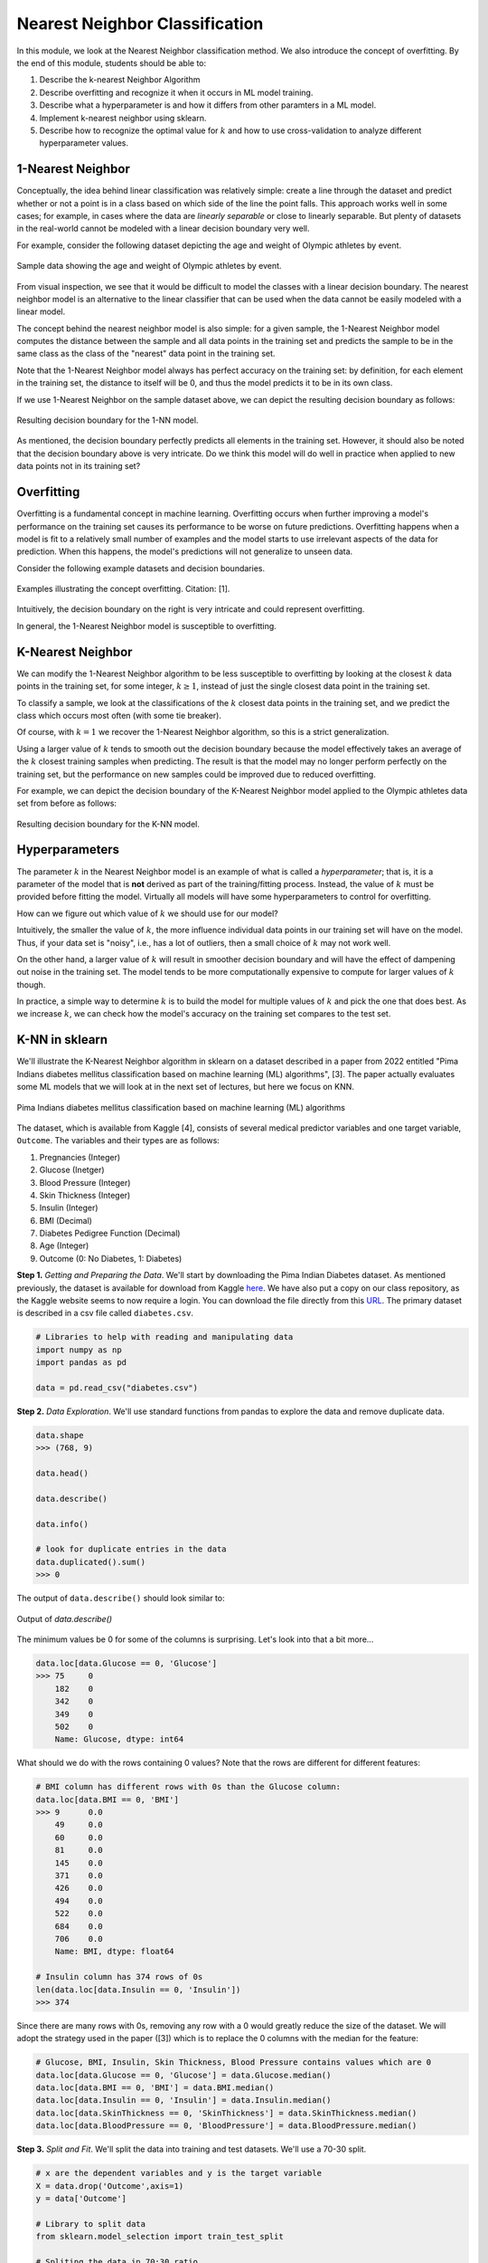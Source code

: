 Nearest Neighbor Classification
===============================

In this module, we look at the Nearest Neighbor classification method. We also introduce the 
concept of overfitting. By the end of this module, students should be able to:

1. Describe the k-nearest Neighbor Algorithm
2. Describe overfitting and recognize it when it occurs in ML model training. 
3. Describe what a hyperparameter is and how it differs from other paramters in a ML model.
4. Implement k-nearest neighbor using sklearn. 
5. Describe how to recognize the optimal value for :math:`k` and how to use cross-validation 
   to analyze different hyperparameter values. 

1-Nearest Neighbor
------------------

Conceptually, the idea behind linear classification was relatively simple: create a 
line through the dataset and predict whether or not a point is in a class based 
on which side of the line the point falls. This approach works well in some cases; for example, 
in cases where the data are *linearly separable* or close to 
linearly separable. But plenty of datasets in the real-world cannot be modeled with 
a linear decision boundary very well.

For example, consider the following dataset depicting the age and weight of Olympic athletes 
by event. 

.. figure:: ./images/age_weight_olymp.png
    :width: 1000px
    :align: center
    :alt: Sample data showing the age and weight of Olympic athletes by event.

    Sample data showing the age and weight of Olympic athletes by event.


From visual inspection, we see that it would be difficult to model the classes with a linear 
decision boundary. The nearest neighbor model is an alternative to the linear classifier that can be 
used when the data cannot be easily modeled with a linear model.

The concept behind the nearest neighbor model is also simple: for a given sample, the 1-Nearest Neighbor 
model computes the distance between the sample and all data points in the training set and predicts 
the sample to be in the same class as the class of the "nearest" data point in the training set. 

Note that the 1-Nearest Neighbor model always has perfect accuracy on the training set: by definition, 
for each element in the training set, the distance to itself will be 0, and thus the model predicts 
it to be in its own class.

If we use 1-Nearest Neighbor on the sample dataset above, we can depict the resulting decision 
boundary as follows:

.. figure:: ./images/1-NN_decision_boundary.png
    :width: 4000px
    :align: center
    :alt: Resulting decision boundary for the 1-NN model. 

    Resulting decision boundary for the 1-NN model. 

As mentioned, the decision boundary perfectly predicts all elements in the training set. 
However, it should also be noted that the decision boundary above is very intricate. Do we think this 
model will do well in practice when applied to new data points not in its training set? 

Overfitting
-----------

Overfitting is a fundamental concept in machine learning. Overfitting occurs when further 
improving a model's performance 
on the training set causes its performance to be worse on future predictions. Overfitting happens 
when a model is fit to a relatively small number of examples and the model starts to use irrelevant 
aspects of the data for prediction. When this happens, the model's predictions will not generalize 
to unseen data. 

Consider the following example datasets and decision boundaries. 

.. figure:: ./images/overfitting2.png
    :width: 4000px
    :align: center
    :alt: Examples illustrating the concept overfitting.

    Examples illustrating the concept overfitting. Citation: [1].

Intuitively, the decision boundary on the right is very intricate and could represent 
overfitting. 

In general, the 1-Nearest Neighbor model is susceptible to overfitting. 


K-Nearest Neighbor 
------------------
We can modify the 1-Nearest Neighbor algorithm to be less susceptible to overfitting by looking at 
the closest :math:`k` data points in the training set, for some integer, :math:`k\geq 1`, instead 
of just the single closest data point in the training set. 

To classify a sample, we look at the classifications of the :math:`k` closest data points in the 
training set, and we predict the class which occurs most often (with some tie breaker).

Of course, with :math:`k=1` we recover the 1-Nearest Neighbor algorithm, so this is a strict 
generalization. 

Using a larger value of :math:`k` tends to smooth out the decision boundary because the model 
effectively takes an average of the :math:`k` closest training samples when predicting. 
The result is that 
the model may no longer perform perfectly on the training set, but the performance on new samples 
could be improved due to reduced overfitting.

For example, we can depict the decision boundary of the K-Nearest Neighbor model applied to the 
Olympic athletes data set from before as follows: 

.. figure:: ./images/K-NN_decision_boundary.png
    :width: 4000px
    :align: center
    :alt: Resulting decision boundary for the K-NN model. 

    Resulting decision boundary for the K-NN model. 

Hyperparameters
---------------

The parameter :math:`k` in the Nearest Neighbor model is an example of what is called a *hyperparameter*;
that is, it is a parameter of the model that is **not** derived as part of the training/fitting process.
Instead, the value of :math:`k` must be provided before fitting the model. 
Virtually all models will have some hyperparameters to control for overfitting. 

How can we figure out which value of :math:`k` we should use for our model?

Intuitively, the smaller the value of :math:`k`, the more influence individual data points 
in our training set will have on the model. Thus, if your data set is "noisy", i.e., has a lot of 
outliers, then a small choice of :math:`k` may not work well. 

On the other hand, a larger value of :math:`k` will result in smoother decision boundary and will 
have the effect of dampening out noise in the training set. The model tends to be 
more computationally expensive to compute for larger values of :math:`k` though. 

In practice, a simple way to determine :math:`k` is to build the model for multiple values of 
:math:`k` and pick the one that does best. As we increase :math:`k`, we can check how the model's
accuracy on the training set compares to the test set. 

K-NN in sklearn
---------------

We'll illustrate the K-Nearest Neighbor algorithm in sklearn on a dataset described in a 
paper from 2022 entitled "Pima Indians diabetes mellitus classification based on machine 
learning (ML) algorithms", [3]. The paper actually evaluates some ML models that we will 
look at in the next set of lectures, but here we focus on KNN. 

.. figure:: ./images/Pima_Indians_Diabetes_Paper.png
    :width: 4000px
    :align: center
    :alt: Pima Indians diabetes mellitus classification based on machine learning (ML) algorithms 

    Pima Indians diabetes mellitus classification based on machine learning (ML) algorithms



The dataset, which is available from Kaggle [4], consists of several medical predictor variables 
and one target variable, ``Outcome``. The variables and their types are as follows:

1. Pregnancies (Integer)
2. Glucose (Inetger)
3. Blood Pressure (Integer)
4. Skin Thickness (Integer)
5. Insulin (Integer)
6. BMI (Decimal)
7. Diabetes Pedigree Function (Decimal)
8. Age (Integer)
9. Outcome (0: No Diabetes, 1: Diabetes)

**Step 1.** *Getting and Preparing the Data*. We'll start by downloading 
the Pima Indian Diabetes dataset. As mentioned previously, the dataset is available for download 
from Kaggle `here <https://www.kaggle.com/datasets/uciml/pima-indians-diabetes-database?resource=download>`_. 
We have also put a copy on our class repository, as the Kaggle website seems to now require a login. You 
can download the file directly from this `URL <https://raw.githubusercontent.com/joestubbs/coe379L-fa25/refs/heads/main/datasets/unit02/diabetes.csv>`_.
The primary dataset is described in a csv file called ``diabetes.csv``.

.. code-block:: python3

  # Libraries to help with reading and manipulating data
  import numpy as np
  import pandas as pd

  data = pd.read_csv("diabetes.csv")


**Step 2.** *Data Exploration*. We'll use standard functions from pandas to explore the data and 
remove duplicate data. 

.. code-block:: python3

    data.shape
    >>> (768, 9)

    data.head()

    data.describe()  

    data.info()

    # look for duplicate entries in the data
    data.duplicated().sum()
    >>> 0

The output of ``data.describe()`` should look similar to:

.. figure:: ./images/Pima-Indians-describe-0s.png
    :width: 4000px
    :align: center
    :alt: Output of data.describe()

    Output of `data.describe()`

The minimum values be 0 for some of the columns is surprising. Let's look into that a bit
more...

.. code-block:: python3 

    data.loc[data.Glucose == 0, 'Glucose']
    >>> 75     0
        182    0
        342    0
        349    0
        502    0
        Name: Glucose, dtype: int64

What should we do with the rows containing 0 values?  Note that the rows are different 
for different features:

.. code-block:: python3 

    # BMI column has different rows with 0s than the Glucose column:
    data.loc[data.BMI == 0, 'BMI']
    >>> 9      0.0
        49     0.0
        60     0.0
        81     0.0
        145    0.0
        371    0.0
        426    0.0
        494    0.0
        522    0.0
        684    0.0
        706    0.0
        Name: BMI, dtype: float64

    # Insulin column has 374 rows of 0s
    len(data.loc[data.Insulin == 0, 'Insulin']) 
    >>> 374

Since there are many rows with 0s, removing any row with a 0 would greatly reduce the size 
of the dataset. We will adopt the strategy used in the paper ([3]) which is to replace the 0 columns 
with the median for the feature:

.. code-block:: python3

    # Glucose, BMI, Insulin, Skin Thickness, Blood Pressure contains values which are 0
    data.loc[data.Glucose == 0, 'Glucose'] = data.Glucose.median()
    data.loc[data.BMI == 0, 'BMI'] = data.BMI.median()
    data.loc[data.Insulin == 0, 'Insulin'] = data.Insulin.median()
    data.loc[data.SkinThickness == 0, 'SkinThickness'] = data.SkinThickness.median()
    data.loc[data.BloodPressure == 0, 'BloodPressure'] = data.BloodPressure.median()

**Step 3.** *Split and Fit*. We'll split the data into training and test datasets. We'll use a 
70-30 split. 

.. code-block:: python3

    # x are the dependent variables and y is the target variable
    X = data.drop('Outcome',axis=1)
    y = data['Outcome']

    # Library to split data 
    from sklearn.model_selection import train_test_split

    # Spliting the data in 70:30 ratio
    X_train, X_test, y_train, y_test = train_test_split(X, y, test_size=0.3, stratify=y, random_state=1)

    X_train.shape
    >>> (537, 8)

    X_test.shape
    >>> (231, 8)

We'll use the ``KNeighborsClassifier`` class from the ``sklearn.neighbors`` module to instantiate a 
KNN model. 

To begin, we'll use a :math:`k` value of 3.

.. code-block:: python3

    from sklearn.neighbors import KNeighborsClassifier

    # instantiate the model
    knn = KNeighborsClassifier(n_neighbors=3)

    # fit the model to the training set
    knn.fit(X_train, y_train)    

**Step 4.** *Validation and Assessment*. Finally, we check the accuracy of the model on the test 
ans training data set. As before, we'll use the ``accuracy_score`` convenience function.

.. code-block:: python3

    # Check the accuracy on the test data
    from sklearn.metrics import accuracy_score, recall_score, precision_score, f1_score

    accuracy_test=accuracy_score(y_test, knn.predict(X_test))
    print('Accuracy of knn on test data is : {:.2}'.format(accuracy_test))

    # Check accuracy on the training data
    accuracy_train=accuracy_score(y_train, knn.predict(X_train))
    print('Accuracy of knn on train data is : {:.2}'.format(accuracy_train))

    >>> Accuracy of knn on test data is : 0.68
    >>> Accuracy of knn on train data is : 0.85

Cross-Validation
----------------
Let's return to the matter of deterining the value for the *k* in the KNN model. In the code above, 
we simply chose a value of *k=3* without any thought. We can do better. 

At a high level, the approach we will take is to train a bunch of different KNN models for
different values of *k* and see which one does the best, but some care is required when determining 
which datasets to use for training and testing. 

When we are trying to determine the optimal values of hyperparameters, such as the :math:`k` in 
the K-Nearest Neighbor model, repeated use of the same training set/testing set split can 
lead to overfitting *on the test set*. It is possible for knowledge about the test set to 
"leak" into our training process because we could tweak the hyperparameters to achieve high 
performance on the test set.

To prevent this from happening, we can partition the data set into 3 sets instead of just 2.
We would have a training set and a validation set, used to train and find the optimal 
hyperparameters, respectively, and finally we use the test set for measuring the accuracy 
of the model only after all training and validation has completed. 

However, partitioning the dataset into 3 sets drastically reduces the amount of data we 
can use for training our model. The quality of the model also could depend on how we choose 
to split data between the training and validation sets. 

To get around these issues, we can use a technique called cross-validation, or 
:math:`k`-fold cross-validation. With cross-validation, we still keep a separate test set 
for the final accuracy assessment, but we do not require a separate validation set. 

Instead, we split the training set up into :math:`k` subsets (as in :math:`k`-fold cross 
validation). For each integer between 1 and :math:`k`, the following procedure is performed:

1. The model is trained using :math:`k-1` of the data subsets. 
2. The resulting model is validated on the remaining subset. 

The performance metric measured and reported by the :math:`k`-fold cross-validation is then 
the average of the performance values computed in each of the step 2s above. 


.. figure:: ./images/k-fold-cross-validation.png
    :width: 4000px
    :align: center
    :alt: Pictorial representation of K-fold Cross-Validation

    Pictorial representation of K-fold Cross-Validation. Citation: [2]

Cross-Validation in Sklean
~~~~~~~~~~~~~~~~~~~~~~~~~~

Let's see how to use the idea of cross-validation in sklearn. We'll continue with the 
above Pima Indian diabetes example and use cross-validation to find the optimal value 
of :math:`k`. 

The sklearn library provides the ``GridSearchCV`` convenience class as part of the 
``sklearn.model_selection`` module. With ``GridSearchCV``, we ask sklearn to use 
repeated :math:`k`-fold cross-validation to find an optimal hyperparameter. 

Instead of instantiating the model (in our case, ``KNeighborsClassifier``) with the value 
of the hyperparameter, we do not pass the hyperparameter at all:

.. code-block:: python3

    # we do not pass a value for k here
    knn_search_accuracy = KNeighborsClassifier()

We create a dictionary of the hyperparameters that we want to search for. The keys must be 
the exact parameter names for the model constructor, and the values should be the range 
of possible values (as an iterable) for the hyperparameter that we want to search in. 
For example:

.. code-block:: python3

    # Create a dictionary of all values we want to test for n_neighbors
    # note the use of 'n_neighbors', which is the exact function parameter name to the 
    # KNeighborsClassifier constructor
    # representing the hyperparameter we are looking to optimize
    param_grid = {"n_neighbors": np.arange(1, 100)}    


Then, we instantiate a ``GridSearchCV`` object, passing our model, the dictionary of 
hyperparameters and a parameter ``cv`` which is how many folds to use (5 is a typical number 
of folds to use).

.. code-block:: python3

    from sklearn.model_selection import GridSearchCV
    knn_gscv = GridSearchCV(knn_search_accuracy, param_grid, cv=5)

Finally, we use the ``fit()`` method of the ``GridSearchCV`` class. This performs model 
fitting using :math:`k`-fold cross-validation in a loop for each possible parameter value
specified in our dictionary. 

.. code-block:: python3

    # for each parameter in our param_grid, for each possible value, 
    # fit model to data using cv folds and compute the accuracy
    knn_gscv.fit(X_train, y_train)

Once completed, we can use the ``best_params_`` attribute to see the optimal values found:

.. code-block:: python3 

    # After the model has been fit, check top performing n_neighbors value
    knn_gscv.best_params_
    >>> {'n_neighbors': 13}

This tells us that a :math:`k` value of 13 was determined to be optimal for the Pima Indian
diabetes dataset. 

We can get the specific model that was optimal using the ``best_estimator_`` attribute. This 
attribute is exactly a single KNN estimator (model) and thus has methods such as 
``predict()`` which can be used to predict values on new data, etc. 

   >>> best_knn = knn_gscv.best_estimator_


We can then use the ``predict()`` method of the ``best_knn`` object itself to predict 
with the model trained with the optimal value of :math:`k`:

.. code-block:: python3

    >>> accuracy_test=accuracy_score(y_test, best_knn.predict(X_test))
    >>> print(f"Accuracy on the test data set for the model produced with the optimal k is: {accuracy_test}")

    # Check accuracy on the training data
    >>> accuracy_train=accuracy_score(y_train, best_knn.predict(X_train))
    >>> print('Accuracy of on train data for the model produced with the optimal k is: {:.2}'.format(accuracy_train))    

    Accuracy on the test data set for the model produced with the optimal k is: 0.7186147186147186
    Accuracy of on train data for the model produced with the optimal k is: 0.8

Improving Recall Through GridSearchCV 
-------------------------------------

Recall that for this particular model, we'd like to optimize recall to minimize the number of 
false negatives. We're going to explore two ways to do that. The first one is conceptually 
simple: we'll use GridSearchCV to find the value of the hyperparameter *k* that optimizes 
recall. 

To do this, we need only a small tweak to the code we used above. When constructing the 
GridSearchCV object, we'll pass an additional parameter, ``scoring="recall"``. The 
``scoring`` parameter which is the function used to evaluate the performance of the 
cross-validated model on the test set. We can pass a sinlge string argument to refer to 
the scoring function we want to optimize -- in this case, the ``"recall"`` function. 

.. code-block:: python3

    >>> knn_search_recall = KNeighborsClassifier()
    # specify the recall function to use when scoring 
    >>> knn_gscv2 = GridSearchCV(knn_search_recall, param_grid, cv=5, scoring="recall")
    
    # rest of the code is same as above ---
    # fit the set of models
    >>> knn_gscv2.fit(X_train, y_train)
    
    # hyperparameter values for the best model
    >>> knn_gscv2.best_params_
    {'n_neighbors': 7}

    # find the optimal model 
    >>> best_recall = knn_gscv2.best_estimator_

We can then compare the recall performance of this model to the previous ones.

.. code-block:: python3 

    # the list of models we want to test 
    models = [knn, best_knn, best_recall]
    for m in models: 
        # Recall 
        # on test data
        recall_test=recall_score(y_test, m.predict(X_test))
        print(f'Recall of {m} on test data is : {recall_test}')
        # on training data
        recall_train=recall_score(y_train, m.predict(X_train))
        print(f'Recall of {m} on train data is : {recall_train}')

The output should be similar to: 

.. code-block:: bash 

    Recall of KNeighborsClassifier(n_neighbors=3) on test data is : 0.49382716049382713
    Recall of KNeighborsClassifier(n_neighbors=3) on train data is : 0.7486631016042781

    Recall of KNeighborsClassifier(n_neighbors=13) on test data is : 0.5061728395061729
    Recall of KNeighborsClassifier(n_neighbors=13) on train data is : 0.6203208556149733

    Recall of KNeighborsClassifier(n_neighbors=7) on test data is : 0.5432098765432098
    Recall of KNeighborsClassifier(n_neighbors=7) on train data is : 0.6684491978609626

We see that using :math:`k=7` optimizes recall on the test dataset. 

.. note:: 

    GridSearchCV is a general method that works with any model, so the techniques above apply 
    to any type of hyperparameter search, not just KNN. 

.. note::

    While in this particular example, we are trying to optimize recall, note that the above
    method works for any supported scoring method. For a list of built in scoring methods, 
    see [6]. It is also possible to write your own; for more on that topic, see [7].

Improving Recall via the Decision Threshold 
-------------------------------------------

Let's look at a second method for improving recall related to the decision function learned by a 
model. Like the previous section, the method we present can be used generally for classification 
models; it is not restricted to KNN. It can also be used to improve precision instead, as will be 
apparent from the description of the method. 

Recall that classifiers use *decision functions* for predicting which class label a numeric value 
belongs to. Remember that when you fit a model such as Linear Classification, KNN, etc., to a 
dataset, you are dealing with numeric data, and to convert a numeric value to a class label a 
threshold is used. If :math:`t` is our threshold, then the decision function works using a simple rule:

**Decision Rule:**

* If :math:`m(d) >= t` then :math:`d \in C`
* If :math:`m(d) < t` then :math:`d \not\in C`

where :math:`m(d)` is the (numeric) model learned and applied to the data point :math:`d`. 

For each classifier, sklearn has implemented a *default* threshold, which is typically 0.5. This 
default threshold is what is used in calls to ``predict()``. But there is another function available 
on the model, the ``predict_proba()`` function. This function returns the raw numeric values output 
by the model as an array, 1 value for each possible (target) class label. 

For example, let's look at the following code: 

.. code-block:: python3 

  
  >>> knn.predict(X_test.iloc[0:10]) # call the predict method using the first model (knn) on the first 10 samples
  array([0, 1, 0, 0, 0, 0, 1, 1, 1, 0])

  # call the predict_proba method on the same samples: 
  >>> knn.predict_proba(X_test.iloc[0:10])
  # output array -- the first column is decision function for class 0 and second column for class 1
  array([[1.        , 0.        ],
        [0.        , 1.        ],
        [0.66666667, 0.33333333],
        [1.        , 0.        ],
        [0.66666667, 0.33333333],
        [1.        , 0.        ],
        [0.33333333, 0.66666667],
        [0.33333333, 0.66666667],
        [0.        , 1.        ],
        [1.        , 0.        ]])



These outputs can be interpreted as the probabilities associated with each possible output label. 
In the case above, the first column represents the probability of the class being 0 (i.e., not 
diabetes) while the second column represents the probability of the class being 1 (i.e., has 
diabetes). 

And notice that the values agree with the ``predict()`` function output:

* Row 1: ``predict()`` is 0 and ``predict_proba`` is [1., 0.] (i.e., 100% likely to be 0, 0% likely to be 1).
* Row 2: ``predict()`` is 1 and ``predict_proba`` is [0., 1] (i.e., 0% likely to be 0, 100% likely to be 1).
* Row 3: ``predict()`` is 0 and ``predict_proba`` is [0.6667, 0.3333] (i.e., 67% likely to be 0, 33% likely to be 1).

and so on. 

This suggests a method for improving recall -- that is, reducing false negatives: To reduce false negatives, 
we can change the threshold so that the model predicts a negative label only when it is more confident. 

*Discussion:* How should we modify the threshold to make recall increase? 

To improve recall (i.e., reduce false negatives) we should decrease the decision threshold so that the 
model is more likely to predict that a sample belongs to the "has diabetes" class. By decreasing 
the decision threshold, in effect we require that the model be more confident that the label 
is not in the class before predicting it as such. 

We can implement a modified version of the predict function that uses an aribtrary decision 
threshold in a straight-forward way.

Observe that the two columns returned by the ``predict_proba()`` are actually redundant -- 
we really only need one of the columns to make a classification decision. We'll implement 
our modified decision function assuming we are passed an array of scores for the positive 
class; that is, the left column (column 1) in the output of ``predict_proba()``. In this way,
it will agree with our **Decision Rule** above. 

An example implementation is given below: 

.. code-block:: python3 

    def modified_predict(y_probs, threshold):
        """
        Returns modified predictions for a collection of raw probabilities, `y_probs`
        given a decision threshold, `threshold`.
        """
        result = []
        # iterate over the raw probabilities
        for y in y_probs:
            # compare each one to the threshold
            if y >= threshold:
                result.append(1)
            else:
                result.append(0)
        return result

We can now use our ``modified_predict()`` function in conjunction with the ``predict_proba()``
function to predict labels based on different thresholds. We just have to remember to 
pass the left column (column 1) of output from ``predict_proba()``.

.. code-block:: python3 

    >>> y_probs = knn.predict_proba(X_test)[0:10,1]
    
    # use a decision threshold of 0.3
    >>> modified_predict(y_probs, 0.3)
    [0, 1, 1, 0, 1, 0, 1, 1, 1, 0]

Compare the output of the ``modified_predict()`` to that of the original 
``knn.predict()``

.. code-block:: bash 

    # new output
    modified_predict(y_probs, 0.3)
    [0, 1, 1, 0, 1, 0, 1, 1, 1, 0]
    
    # original output 
    knn.predict(X_test.iloc[0:10])
    [0, 1, 0, 0, 0, 0, 1, 1, 1, 0])

We see that the modified predict function has classified two additional data points as 
"has diabetes". The threshold for classifying a sample as "has diabetes" has been decreased 
from the default value of 0.5. 

What do you think would happen if we changed 0.3 to 0.8? 

*Solution:* 

.. code-block:: python3
    
    >>> modified_predict(y_probs, 0.8)
    [0, 1, 0, 0, 0, 0, 0, 0, 1, 0]
 
As expected, we see a lot more data points have been classified as "does not have diabetes."

*Discussion:* What do you think is happening to precision and recall as the threshold changes? 

By decreasing the threshold, the model will predict more data points as being in the "has diabetes"
class and fewer as being in the "not diabetes". Therefore, we expect FPs (false positives) to 
**increase** while FNs (false negatives) should **decrease**. As a result, recall will improve 
while precision will go down. 

Let's create a function to print a simple confusion matrix for a model on some given data, 
X and y, for a given threshold. The function signature will look like this: 

.. code-block:: python3 

    def confusion_matrix_for_threshold(X, y, model, threshold):
        """
        Print a simple confusion matrix for the model, `model` on the data `X`, `y` 
        for a given decision threshold, `0 \leq threshold \leq 1`.
        """

How should we implement this function? We could use the ``ConfusionMatrixDisplay`` class 
that we have seen before from sklearn, but this time we'll instead implement one 
using the ``confusion_matrix()`` from the same ``sklearn.metrics`` module. The 
``confusion_matrix()`` function returns the raw values, as a numpy ndarray, so it can be more 
convenient to work with in code. We'll create a Pandas DataFrame out of it, just so 
that we can give it some nice labels for the rows and columns. 

.. code-block:: python3

    from sklearn.metrics import confusion_matrix

    def confusion_matrix_for_threshold(X, y, model, threshold):
        # first, get the raw scores 
        y_probs = model.predict_proba(X)[:,1]
        # then, get the modified labels 
        y_modified_pred = modified_predict(y_probs, threshold)
        # print a simple confusion matrix as a pandas dataframe so that 
        # we can label the rows and columns 
        print(pd.DataFrame(confusion_matrix(y, y_modified_pred),
                        columns=['Predicted_False', 'Predicted_True'], 
                        index=['Actual_False', 'Actual_True']))



We can now invoke our function with different thresholds and different models: 

.. code-block:: python3 

    >>> confusion_matrix_for_threshold(X_test, y_test, knn, 0.5)    
              Predicted_False  Predicted_True
    Actual_False              117              33
    Actual_True                41              40

.. code-block:: python3 

    >>> confusion_matrix_for_threshold(X_test, y_test, knn, 0.3)
                  Predicted_False  Predicted_True
    Actual_False               71              79
    Actual_True                19              62


.. code-block:: python3 
    
    models = [knn, knn_gscv.best_estimator_, knn_gscv2.best_estimator_]
    thresholds = [0.8, 0.5, 0.3]
    for m in models:
        print(f"Model: {m}\n")
        for t in thresholds:
            print(f"threshold: {t}")
            confusion_matrix_for_threshold(X_test, y_test, m, t)    

Thus, we see that we can improve both recall and precision by adjusting the decision threshold. 
But keep in mind, that by improving one, we necessarily make the other worse. This is sometimes
referred to as the **Precision-Recall Curve**. 

We can even plot it using the matplotlib and the ``precision_recall_curve()`` function from sklearn.
This function takes two arguments: 

* ``y_true``: The first argument should be the actual targets (e.g., ``y_train`` or ``y_test``, etc).
* ``probas_pred``: The second argument should be the raw numeric scores returned by your model on 
  the corresponding input. For example, pass the values returned by the ``predict_proba()`` function 
  called on the input associated with the first argument (e.g. ``X_train`` or ``X_test``, etc.)

The function then computes the recall and precision scores for a fixed set of thresholds. It returns 
three arguments:

* ``precision``: ndarray of the precision scores. 
* ``recall``: ndarray of the recall scores. 
* ``thresholds``: ndarray of the thresholds used. Note that sklean automatically determines which 
  thresholds to use based on the unique probability values in the second input, ``probas_pred``. 
  That is, it uses all possible thresholds that could impact the Precision-Recall curve. 

Here is some sample code: 

.. code-block:: python3 

    from sklearn.metrics import precision_recall_curve
    from matplotlib import pyplot as plt

    def plot_precision_recall_vs_threshold(precisions, recalls, thresholds):
        plt.figure(figsize=(8, 8))
        plt.title("Precision and Recall Scores as a function of the decision threshold")
        plt.plot(thresholds, precisions[:-1], "b--", label="Precision")
        plt.plot(thresholds, recalls[:-1], "g-", label="Recall")
        plt.ylabel("Score")
        plt.xlabel("Decision Threshold")
        plt.legend(loc='best')

    # generate the probabilities on the test set; here we could use any model
    y_probs = knn.predict_proba(X_test)[0:,1]

    # the precision_recall_curve function from sklearn returns three parameters  
    precisions, recalls, thresholds = precision_recall_curve(y_test, y_probs)
    plot_precision_recall_vs_threshold(precisions, recalls, thresholds)


.. figure:: ./images/precision-recall-curve-plot.png
    :width: 1000px
    :align: center


KNN For Regression
------------------

We conclude by remarking that the K-Nearest Neighbor algorithm can be used for regression tasks 
as well. The idea is simply to use a function of the :math:`k` nearest neighbors, such as the 
average or median, in the training set to compute the prediction on a new sample. 

The sklearn package includes the ``KNeighborsRegressor`` class for using the 
K-Nearest Neighbor algorithm to model continuous classes. See the documentation [5] for more 
information.



References and Additional Resources
-----------------------------------
1. UC Berkeley CS189/289A: Introduction to Machine Learning. https://people.eecs.berkeley.edu/~jrs/papers/machlearn.pdf
2. Cross-Validation: Evaluating Estimator Performance. Sklean 1.3.2 Documentation. https://scikit-learn.org/stable/modules/cross_validation.html
3. Chang V, Bailey J, Xu QA, Sun Z. Pima Indians diabetes mellitus classification based on machine learning (ML) 
   algorithms. Neural Comput Appl. 2022 Mar 24:1-17. doi: 10.1007/s00521-022-07049-z. 
   Epub ahead of print. PMID: 35345556; PMCID: PMC8943493.
4. Pima Indians diabetes dataset from Kaggle. https://www.kaggle.com/datasets/uciml/pima-indians-diabetes-database?resource=download
5. SKLearn.neighbors.KNeighborsRegressor: sklean documentation 1.3.2. https://scikit-learn.org/stable/modules/generated/sklearn.neighbors.KNeighborsRegressor.html
6. SKLearn scoring parameters. https://scikit-learn.org/stable/modules/model_evaluation.html#scoring-parameter
7. SKLearn: Implementing your own scoring object. https://scikit-learn.org/stable/modules/model_evaluation.html#implementing-your-own-scoring-object
